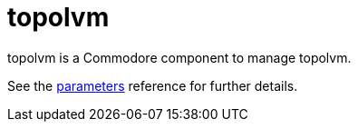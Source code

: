 = topolvm

topolvm is a Commodore component to manage topolvm.

See the xref:references/parameters.adoc[parameters] reference for further details.
